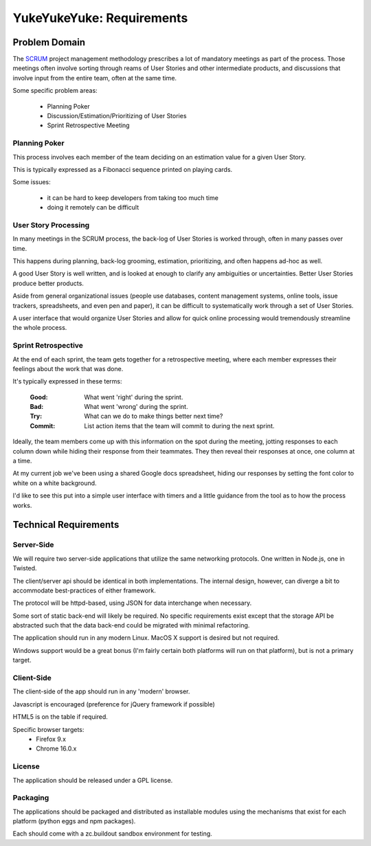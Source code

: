 ==========================
YukeYukeYuke: Requirements
==========================

Problem Domain
==============
The `SCRUM <http://www.scrum.org/>`_ project management methodology prescribes a lot of mandatory meetings as part of the process. Those meetings often involve sorting through reams of User Stories and other intermediate products, and discussions that involve input from the entire team, often at the same time.

Some specific problem areas:
    
    - Planning Poker
    - Discussion/Estimation/Prioritizing of User Stories
    - Sprint Retrospective Meeting
    
Planning Poker
--------------
This process involves each member of the team deciding on an estimation value for a given User Story.

This is typically expressed as a Fibonacci sequence printed on playing cards.

.. seealso::
   Wikipedia Article on Planning Poker
        http://en.wikipedia.org/wiki/Planning_poker
        

Some issues:
    
    - it can be hard to keep developers from taking too much time
    - doing it remotely can be difficult

User Story Processing
---------------------
In many meetings in the SCRUM process, the back-log of User Stories is worked through, often in many passes over time.

This happens during planning, back-log grooming, estimation, prioritizing, and often happens ad-hoc as well.

A good User Story is well written, and is looked at enough to clarify any ambiguities or uncertainties. Better User Stories produce better products.

Aside from general organizational issues (people use databases, content management systems, online tools, issue trackers, spreadsheets, and even pen and paper), it can be difficult to systematically work through a set of User Stories.

A user interface that would organize User Stories and allow for quick online processing would tremendously streamline the whole process.

Sprint Retrospective
--------------------
At the end of each sprint, the team gets together for a retrospective meeting, where each member expresses their feelings about the work that was done. 

It's typically expressed in these terms:

    :Good: What went 'right' during the sprint.
    :Bad: What went 'wrong' during the sprint.
    :Try: What can we do to make things better next time?
    :Commit: List action items that the team will commit to during the next sprint.
    
Ideally, the team members come up with this information on the spot during the meeting, jotting responses to each column down while hiding their response from their teammates. They then reveal their responses at once, one column at a time.

At my current job we've been using a shared Google docs spreadsheet, hiding our responses by setting the font color to white on a white background. 

I'd like to see this put into a simple user interface with timers and a little guidance from the tool as to how the process works.

Technical Requirements
======================
Server-Side 
-----------
We will require two server-side applications that utilize the same networking protocols. One written in Node.js, one in Twisted.

The client/server api should be identical in both implementations. The internal design, however, can diverge a bit to accommodate best-practices of either framework.

The protocol will be httpd-based, using JSON for data interchange when necessary.

Some sort of static back-end will likely be required. No specific requirements exist except that the storage API be abstracted such that the data back-end could be migrated with minimal refactoring.

The application should run in any modern Linux. MacOS X support is desired but not required.

Windows support would be a great bonus (I'm fairly certain both platforms will run on that platform), but is not a primary target.

Client-Side
-----------
The client-side of the app should run in any 'modern' browser. 

Javascript is encouraged (preference for jQuery framework if possible)

HTML5 is on the table if required.

Specific browser targets:
    - Firefox 9.x
    - Chrome 16.0.x

License
-------
The application should be released under a GPL license.

Packaging
---------
The applications should be packaged and distributed as installable modules using the mechanisms that exist for each platform (python eggs and npm packages).

Each should come with a zc.buildout sandbox environment for testing.



